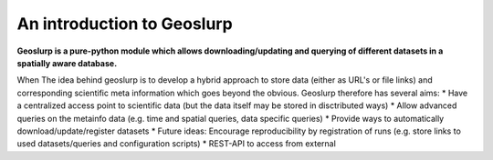 An introduction to Geoslurp
===========================

**Geoslurp is a  pure-python module which allows downloading/updating  and querying of different datasets in a spatially aware database.**

When
The idea behind geoslurp is to develop a hybrid approach to store data (either as URL's or file links) and corresponding scientific meta information which goes beyond the obvious. Geoslurp therefore has several aims:
* Have a centralized access point to scientific data (but the data itself may be stored in disctributed ways)
* Allow advanced queries on the metainfo data (e.g. time and spatial queries, data specific queries)
* Provide ways to automatically download/update/register datasets
* Future ideas: Encourage reproducibility by registration of runs (e.g. store links to used datasets/queries and configuration scripts)
* REST-API to access from external
